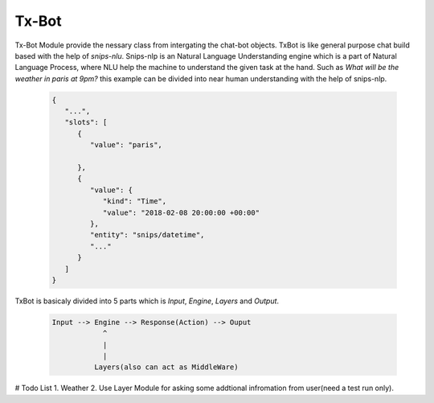 ======
Tx-Bot
======

Tx-Bot Module provide the nessary class from intergating the chat-bot
objects. TxBot is like general purpose chat build based with the help
of `snips-nlu`. Snips-nlp is an Natural Language Understanding engine which
is a part of Natural Language Process, where NLU help the machine
to understand the given task at the hand. Such as `What will be the weather in paris at 9pm?` this example can be divided into near human
understanding with the help of snips-nlp.


  .. code:: json

        {
           "...",
           "slots": [
              {
                 "value": "paris",
                 
              },
              {
                 "value": {
                    "kind": "Time",
                    "value": "2018-02-08 20:00:00 +00:00"
                 },
                 "entity": "snips/datetime",
                 "..."
              }
           ]
        }


TxBot is basicaly divided into 5 parts which is `Input`, `Engine`, `Layers` and `Output`.

    .. code-block:: js

        Input --> Engine --> Response(Action) --> Ouput
                    ^
                    |
                    |
                  Layers(also can act as MiddleWare)

# Todo List
1. Weather
2. Use Layer Module for asking some addtional infromation from user(need a test run only).
